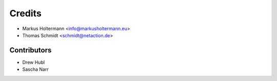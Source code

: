 =======
Credits
=======

* Markus Holtermann <info@markusholtermann.eu>
* Thomas Schmidt <schmidt@netaction.de>


Contributors
============

* Drew Hubl
* Sascha Narr
